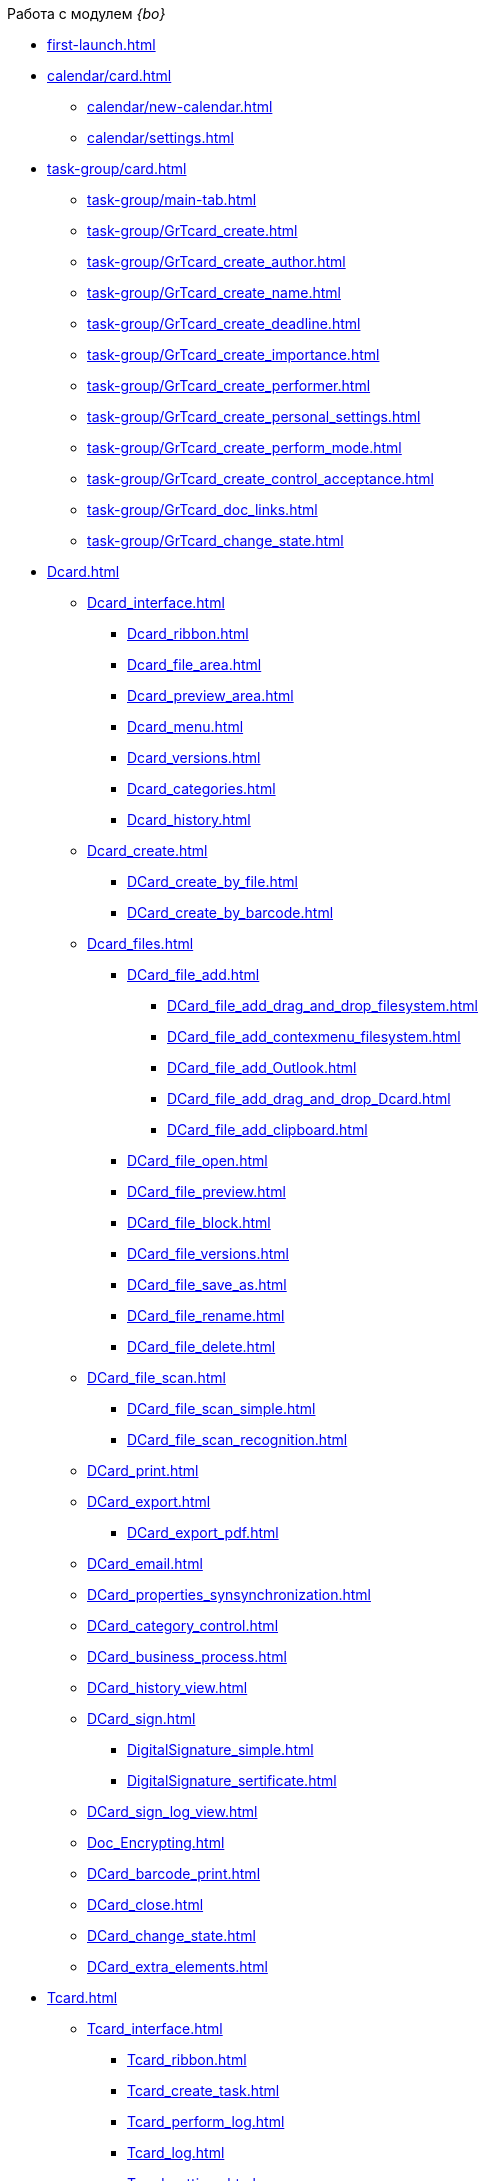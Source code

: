 .Работа с модулем _{bo}_
* xref:first-launch.adoc[]
* xref:calendar/card.adoc[]
** xref:calendar/new-calendar.adoc[]
** xref:calendar/settings.adoc[]
* xref:task-group/card.adoc[]
** xref:task-group/main-tab.adoc[]
** xref:task-group/GrTcard_create.adoc[]
** xref:task-group/GrTcard_create_author.adoc[]
** xref:task-group/GrTcard_create_name.adoc[]
** xref:task-group/GrTcard_create_deadline.adoc[]
** xref:task-group/GrTcard_create_importance.adoc[]
** xref:task-group/GrTcard_create_performer.adoc[]
** xref:task-group/GrTcard_create_personal_settings.adoc[]
** xref:task-group/GrTcard_create_perform_mode.adoc[]
** xref:task-group/GrTcard_create_control_acceptance.adoc[]
** xref:task-group/GrTcard_doc_links.adoc[]
** xref:task-group/GrTcard_change_state.adoc[]
* xref:Dcard.adoc[]
** xref:Dcard_interface.adoc[]
*** xref:Dcard_ribbon.adoc[]
*** xref:Dcard_file_area.adoc[]
*** xref:Dcard_preview_area.adoc[]
*** xref:Dcard_menu.adoc[]
*** xref:Dcard_versions.adoc[]
*** xref:Dcard_categories.adoc[]
*** xref:Dcard_history.adoc[]
** xref:Dcard_create.adoc[]
*** xref:DCard_create_by_file.adoc[]
*** xref:DCard_create_by_barcode.adoc[]
** xref:Dcard_files.adoc[]
*** xref:DCard_file_add.adoc[]
**** xref:DCard_file_add_drag_and_drop_filesystem.adoc[]
**** xref:DCard_file_add_contexmenu_filesystem.adoc[]
**** xref:DCard_file_add_Outlook.adoc[]
**** xref:DCard_file_add_drag_and_drop_Dcard.adoc[]
**** xref:DCard_file_add_clipboard.adoc[]
*** xref:DCard_file_open.adoc[]
*** xref:DCard_file_preview.adoc[]
*** xref:DCard_file_block.adoc[]
*** xref:DCard_file_versions.adoc[]
*** xref:DCard_file_save_as.adoc[]
*** xref:DCard_file_rename.adoc[]
*** xref:DCard_file_delete.adoc[]
** xref:DCard_file_scan.adoc[]
*** xref:DCard_file_scan_simple.adoc[]
*** xref:DCard_file_scan_recognition.adoc[]
** xref:DCard_print.adoc[]
** xref:DCard_export.adoc[]
*** xref:DCard_export_pdf.adoc[]
** xref:DCard_email.adoc[]
** xref:DCard_properties_synsynchronization.adoc[]
** xref:DCard_category_control.adoc[]
** xref:DCard_business_process.adoc[]
** xref:DCard_history_view.adoc[]
** xref:DCard_sign.adoc[]
*** xref:DigitalSignature_simple.adoc[]
*** xref:DigitalSignature_sertificate.adoc[]
** xref:DCard_sign_log_view.adoc[]
** xref:Doc_Encrypting.adoc[]
** xref:DCard_barcode_print.adoc[]
** xref:DCard_close.adoc[]
** xref:DCard_change_state.adoc[]
** xref:DCard_extra_elements.adoc[]
* xref:Tcard.adoc[]
** xref:Tcard_interface.adoc[]
*** xref:Tcard_ribbon.adoc[]
*** xref:Tcard_create_task.adoc[]
*** xref:Tcard_perform_log.adoc[]
*** xref:Tcard_log.adoc[]
*** xref:Tcard_settings.adoc[]
*** xref:Tcard_settings_extra.adoc[]
** xref:Tcard_create.adoc[]
** xref:Tcard_create_select_author.adoc[]
** xref:Tcard_create_name.adoc[]
** xref:Tcard_create_select_performer.adoc[]
** xref:Tcard_create_deadline.adoc[]
** xref:Tcard_create_remind.adoc[]
** xref:Tcard_create_controll.adoc[]
** xref:Tcard_perform_log_view.adoc[]
** xref:Tcard_hand_delegating.adoc[]
** xref:Tcard_performer_busines_calendar.adoc[]
** xref:Tcard_routing_type.adoc[]
** xref:Tcard_slavetask_type.adoc[]
** xref:Tcard_reject_comment_requst.adoc[]
** xref:Tcard_copy_fields_to_slave_task.adoc[]
** xref:Tcard_finish_settings.adoc[]
** xref:Tcard_change_deadline.adoc[]
** xref:Tcard_print.adoc[]
** xref:Tcard_change_state.adoc[]
*** xref:Tcard_changestate_start.adoc[]
*** xref:Tcard_changestate_to_work.adoc[]
*** xref:Tcard_changestate_reject.adoc[]
*** xref:Tcard_changestate_postpone.adoc[]
*** xref:Tcard_changestate_recall.adoc[]
*** xref:Tcard_changestate_delegate.adoc[]
*** xref:Tcard_changestate_acceptance.adoc[]
*** xref:Tcard_changestate_finish.adoc[]
*** xref:Tcard_changestate_stop.adoc[]
* xref:Card_extra_elements.adoc[]
** xref:Card_extra_vote.adoc[]
** xref:Card_extra_links.adoc[]
** xref:Card_extra_perform_tree.adoc[]
** xref:Integration_MS_Lynk.adoc[]
* xref:WorkInMailClient.adoc[]
** xref:Receive_Messages.adoc[]
*** xref:Elements_basic.adoc[]
*** xref:Reply_Email.adoc[]
*** xref:Error_Messages.adoc[]
** xref:Work_with_Task.adoc[]
*** xref:Task_ReceiveByEmail.adoc[]
*** xref:Addin_Opening_TaskDV_Cards.adoc[]
*** xref:Tasks_Work.adoc[]
*** xref:Tasks_Reject.adoc[]
*** xref:Tasks_Delegate.adoc[]
*** xref:Tasks_Completion.adoc[]
*** xref:Doc_Reviewing_Document.adoc[]
*** xref:Task_Fulfil_Deputy_Temp.adoc[]
*** xref:Alternative_Performance_Tasks.adoc[]
** xref:Work_with_Documents.adoc[]
*** xref:Doc_View.adoc[]
*** xref:Doc_View_Attributes.adoc[]
** xref:Approval_and_Signing.adoc[]
